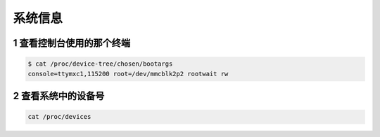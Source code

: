 系统信息
=========

1 查看控制台使用的那个终端
---------------------------

.. code-block:: shell

    $ cat /proc/device-tree/chosen/bootargs
    console=ttymxc1,115200 root=/dev/mmcblk2p2 rootwait rw

2 查看系统中的设备号
---------------------

.. code-block:: shell

    cat /proc/devices


